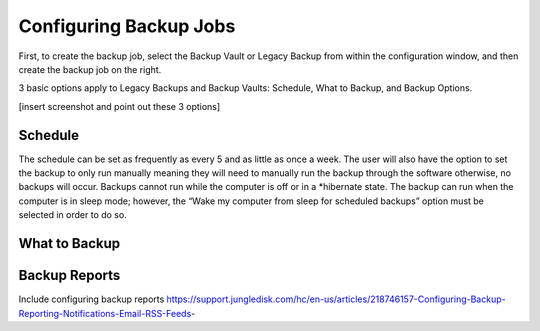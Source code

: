 =======================
Configuring Backup Jobs
=======================
First, to create the backup job, select the Backup Vault or Legacy Backup from within the configuration window, and then create the backup job on the right.

3 basic options apply to Legacy Backups and Backup Vaults: Schedule, What to Backup, and Backup Options.

[insert screenshot and point out these 3 options]

Schedule
--------
The schedule can be set as frequently as every 5 and as little as once a week. The user will also have the option to set the backup to only run manually meaning they will need to manually run the backup through the software otherwise, no backups will occur. Backups cannot run while the computer is off or in a *hibernate state. The backup can run when the computer is in sleep mode; however, the “Wake my computer from sleep for scheduled backups” option must be selected in order to do so.

.. image:: _static/012/cc.png


What to Backup
--------------

.. image:: _static/012/cc2.png

Backup Reports
--------------

Include configuring backup reports
https://support.jungledisk.com/hc/en-us/articles/218746157-Configuring-Backup-Reporting-Notifications-Email-RSS-Feeds-

